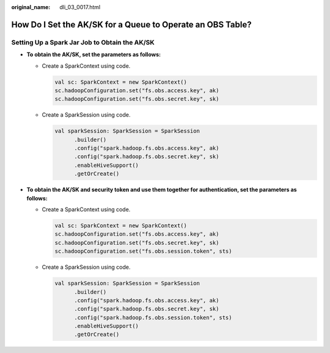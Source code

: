 :original_name: dli_03_0017.html

.. _dli_03_0017:

How Do I Set the AK/SK for a Queue to Operate an OBS Table?
===========================================================

Setting Up a Spark Jar Job to Obtain the AK/SK
----------------------------------------------

-  **To obtain the AK/SK, set the parameters as follows:**

   -  Create a SparkContext using code.

      .. code-block::

         val sc: SparkContext = new SparkContext()
         sc.hadoopConfiguration.set("fs.obs.access.key", ak)
         sc.hadoopConfiguration.set("fs.obs.secret.key", sk)

   -  Create a SparkSession using code.

      .. code-block::

         val sparkSession: SparkSession = SparkSession
               .builder()
               .config("spark.hadoop.fs.obs.access.key", ak)
               .config("spark.hadoop.fs.obs.secret.key", sk)
               .enableHiveSupport()
               .getOrCreate()

-  **To obtain the AK/SK and security token and use them together for authentication, set the parameters as follows:**

   -  Create a SparkContext using code.

      .. code-block::

         val sc: SparkContext = new SparkContext()
         sc.hadoopConfiguration.set("fs.obs.access.key", ak)
         sc.hadoopConfiguration.set("fs.obs.secret.key", sk)
         sc.hadoopConfiguration.set("fs.obs.session.token", sts)

   -  Create a SparkSession using code.

      .. code-block::

         val sparkSession: SparkSession = SparkSession
               .builder()
               .config("spark.hadoop.fs.obs.access.key", ak)
               .config("spark.hadoop.fs.obs.secret.key", sk)
               .config("spark.hadoop.fs.obs.session.token", sts)
               .enableHiveSupport()
               .getOrCreate()
